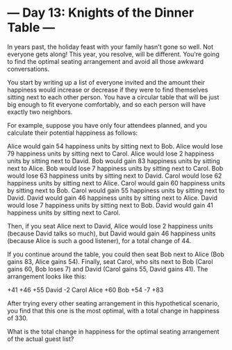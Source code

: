 * --- Day 13: Knights of the Dinner Table ---

   In years past, the holiday feast with your family hasn't gone so well. Not
   everyone gets along! This year, you resolve, will be different. You're
   going to find the optimal seating arrangement and avoid all those awkward
   conversations.

   You start by writing up a list of everyone invited and the amount their
   happiness would increase or decrease if they were to find themselves
   sitting next to each other person. You have a circular table that will be
   just big enough to fit everyone comfortably, and so each person will have
   exactly two neighbors.

   For example, suppose you have only four attendees planned, and you
   calculate their potential happiness as follows:

 Alice would gain 54 happiness units by sitting next to Bob.
 Alice would lose 79 happiness units by sitting next to Carol.
 Alice would lose 2 happiness units by sitting next to David.
 Bob would gain 83 happiness units by sitting next to Alice.
 Bob would lose 7 happiness units by sitting next to Carol.
 Bob would lose 63 happiness units by sitting next to David.
 Carol would lose 62 happiness units by sitting next to Alice.
 Carol would gain 60 happiness units by sitting next to Bob.
 Carol would gain 55 happiness units by sitting next to David.
 David would gain 46 happiness units by sitting next to Alice.
 David would lose 7 happiness units by sitting next to Bob.
 David would gain 41 happiness units by sitting next to Carol.

   Then, if you seat Alice next to David, Alice would lose 2 happiness units
   (because David talks so much), but David would gain 46 happiness units
   (because Alice is such a good listener), for a total change of 44.

   If you continue around the table, you could then seat Bob next to Alice
   (Bob gains 83, Alice gains 54). Finally, seat Carol, who sits next to Bob
   (Carol gains 60, Bob loses 7) and David (Carol gains 55, David gains 41).
   The arrangement looks like this:

      +41 +46
 +55   David    -2
 Carol       Alice
 +60    Bob    +54
      -7  +83

   After trying every other seating arrangement in this hypothetical
   scenario, you find that this one is the most optimal, with a total change
   in happiness of 330.

   What is the total change in happiness for the optimal seating arrangement
   of the actual guest list?

